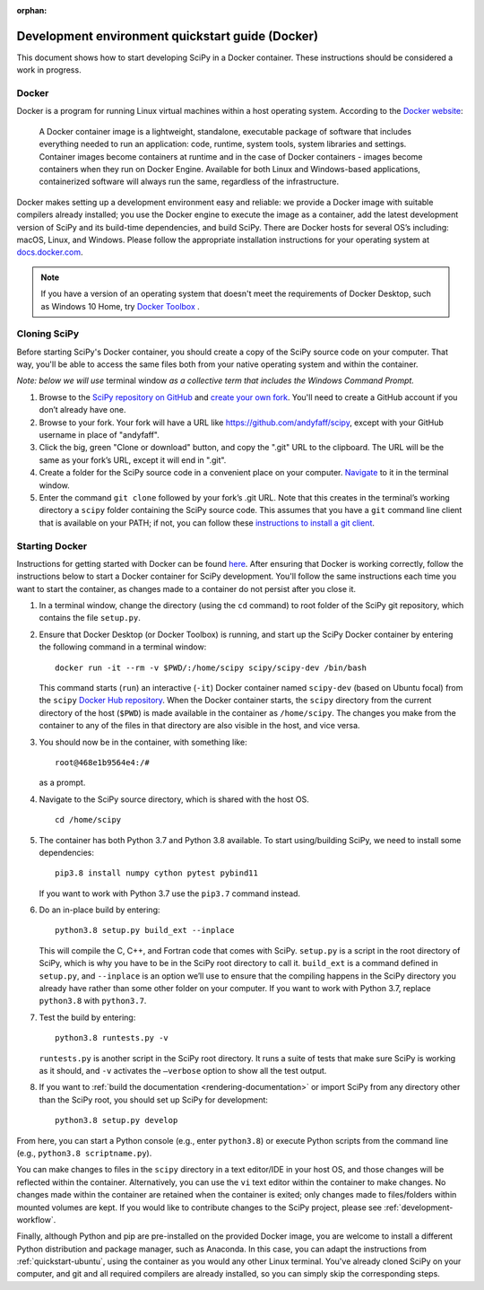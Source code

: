 :orphan:

.. _quickstart-docker:

=================================================
Development environment quickstart guide (Docker)
=================================================

This document shows how to start developing SciPy in a Docker container.
These instructions should be considered a work in progress.

Docker
------

Docker is a program for running Linux virtual machines within a host
operating system. According to the `Docker website`_:

 A Docker container image is a lightweight, standalone, executable package of
 software that includes everything needed to run an application: code, runtime,
 system tools, system libraries and settings.
 Container images become containers at runtime and in the case of Docker
 containers - images become containers when they run on Docker Engine.
 Available for both Linux and Windows-based applications, containerized
 software will always run the same, regardless of the infrastructure.

Docker makes setting up a development environment easy and reliable: we
provide a Docker image with suitable compilers already installed; you
use the Docker engine to execute the image as a container, add the latest
development version of SciPy and its build-time dependencies, and build
SciPy.
There are Docker hosts for several OS’s including:
macOS, Linux, and Windows. Please follow the appropriate
installation instructions for your operating system at `docs.docker.com`_.

.. note::

   If you have a version of an operating system that doesn't meet the
   requirements of Docker Desktop, such as Windows 10 Home,
   try `Docker Toolbox`_ .

Cloning SciPy
-------------

Before starting SciPy's Docker container, you should create a copy of the
SciPy source code on your computer. That way, you'll be able to access the
same files both from your native operating system and within the container.

*Note: below we will use* terminal window *as a
collective term that includes the Windows Command Prompt.*

#. Browse to the `SciPy repository on GitHub`_ and `create your own fork`_.
   You'll need to create a GitHub account if you don’t
   already have one.
#. Browse to your fork. Your fork will have a URL like
   https://github.com/andyfaff/scipy, except with your GitHub username
   in place of "andyfaff".
#. Click the big, green "Clone or download" button, and copy the ".git"
   URL to the clipboard. The URL will be the same as your fork’s URL,
   except it will end in ".git".
#. Create a folder for the SciPy source code in a convenient place on
   your computer. `Navigate`_ to it in the terminal window.
#. Enter the command ``git clone`` followed by your fork’s .git URL.
   Note that this creates in the terminal’s working directory a
   ``scipy`` folder containing the SciPy source code. This assumes that
   you have a ``git`` command line client that is available on your
   PATH; if not, you can follow these `instructions to install a git client`_.

Starting Docker
---------------

Instructions for getting started with Docker can be found `here`_. After
ensuring that Docker is working correctly, follow the instructions below to
start a Docker container for SciPy development. You'll follow the same
instructions each time you want to start the container, as changes made to a
container do not persist after you close it.

#. In a terminal window, change the directory (using the ``cd`` command)
   to root folder of the SciPy git repository, which contains the file
   ``setup.py``.

#. Ensure that Docker Desktop (or Docker Toolbox) is running, and start up the
   SciPy Docker container by entering the following command in a terminal
   window::

      docker run -it --rm -v $PWD/:/home/scipy scipy/scipy-dev /bin/bash

   This command starts (``run``) an interactive (``-it``) Docker container
   named ``scipy-dev`` (based on Ubuntu focal) from the ``scipy``
   `Docker Hub repository`_. When the Docker container starts, the
   ``scipy`` directory from the current directory of the host (``$PWD``) is
   made available in the container as ``/home/scipy``. The changes you make
   from the container to any of the files in that directory are also
   visible in the host, and vice versa.

#. You should now be in the container, with something like::

      root@468e1b9564e4:/#

   as a prompt.

#. Navigate to the SciPy source directory, which is shared with the host OS.

   ::

      cd /home/scipy

#. The container has both Python 3.7 and Python 3.8 available. To start
   using/building SciPy, we need to install some dependencies::

      pip3.8 install numpy cython pytest pybind11

   If you want to work with Python 3.7 use the ``pip3.7`` command instead.

#. Do an in-place build by entering::

      python3.8 setup.py build_ext --inplace

   This will compile the C,
   C++, and Fortran code that comes with SciPy. ``setup.py`` is a
   script in the root directory of SciPy, which is why you have to be
   in the SciPy root directory to call it. ``build_ext`` is a command
   defined in ``setup.py``, and ``--inplace`` is an option we’ll use to
   ensure that the compiling happens in the SciPy directory you already
   have rather than some other folder on your computer. If you want to
   work with Python 3.7, replace ``python3.8`` with ``python3.7``.

#. Test the build by entering::

      python3.8 runtests.py -v

   ``runtests.py`` is another script in the SciPy root directory. It runs a
   suite of tests that make sure SciPy is working as it should, and ``-v``
   activates the ``–verbose`` option to show all the test output.

#. If you want to :ref:`build the documentation <rendering-documentation>`
   or import SciPy from any directory other than the SciPy root, you should
   set up SciPy for development::

      python3.8 setup.py develop

From here, you can start a Python console (e.g., enter ``python3.8``) or
execute Python scripts from the command line (e.g.,
``python3.8 scriptname.py``).

You can make changes to files in the ``scipy`` directory in a text editor/IDE
in your host OS, and those changes will be reflected
within the container. Alternatively, you can use the ``vi``
text editor within the container to make changes. No changes made
within the container are retained when the container is exited; only
changes made to files/folders within mounted volumes are kept.
If you would like to contribute changes to the SciPy project, please see
:ref:`development-workflow`.

Finally, although Python and pip are pre-installed on the provided
Docker image, you are welcome to install a different
Python distribution and package manager, such as Anaconda. In this case, you
can adapt the instructions from :ref:`quickstart-ubuntu`, using the
container as you would any other Linux terminal. You've already cloned
SciPy on your computer, and git and all required compilers are already
installed, so you can simply skip the corresponding steps.

.. _here: https://docs.docker.com/get-started/
.. _Docker Hub repository: https://cloud.docker.com/repository/docker/scipy/scipy-dev
.. _Scipy repository on GitHub: https://github.com/scipy/scipy
.. _create your own fork: https://help.github.com/en/articles/fork-a-repo
.. _Navigate: https://blog.teamtreehouse.com/introduction-to-the-mac-os-x-command-line
.. _instructions to install a git client: https://git-scm.com/book/en/v2/Getting-Started-Installing-Git
.. _docs.docker.com: https://docs.docker.com/install/
.. _Docker website: https://www.docker.com/resources/what-container
.. _Docker Toolbox: https://docs.docker.com/toolbox/
.. |PYTHONPATH| replace:: ``PYTHONPATH``
.. _PYTHONPATH: https://docs.python.org/3/using/cmdline.html#environment-variables

.. |br| raw:: html

    <br>
